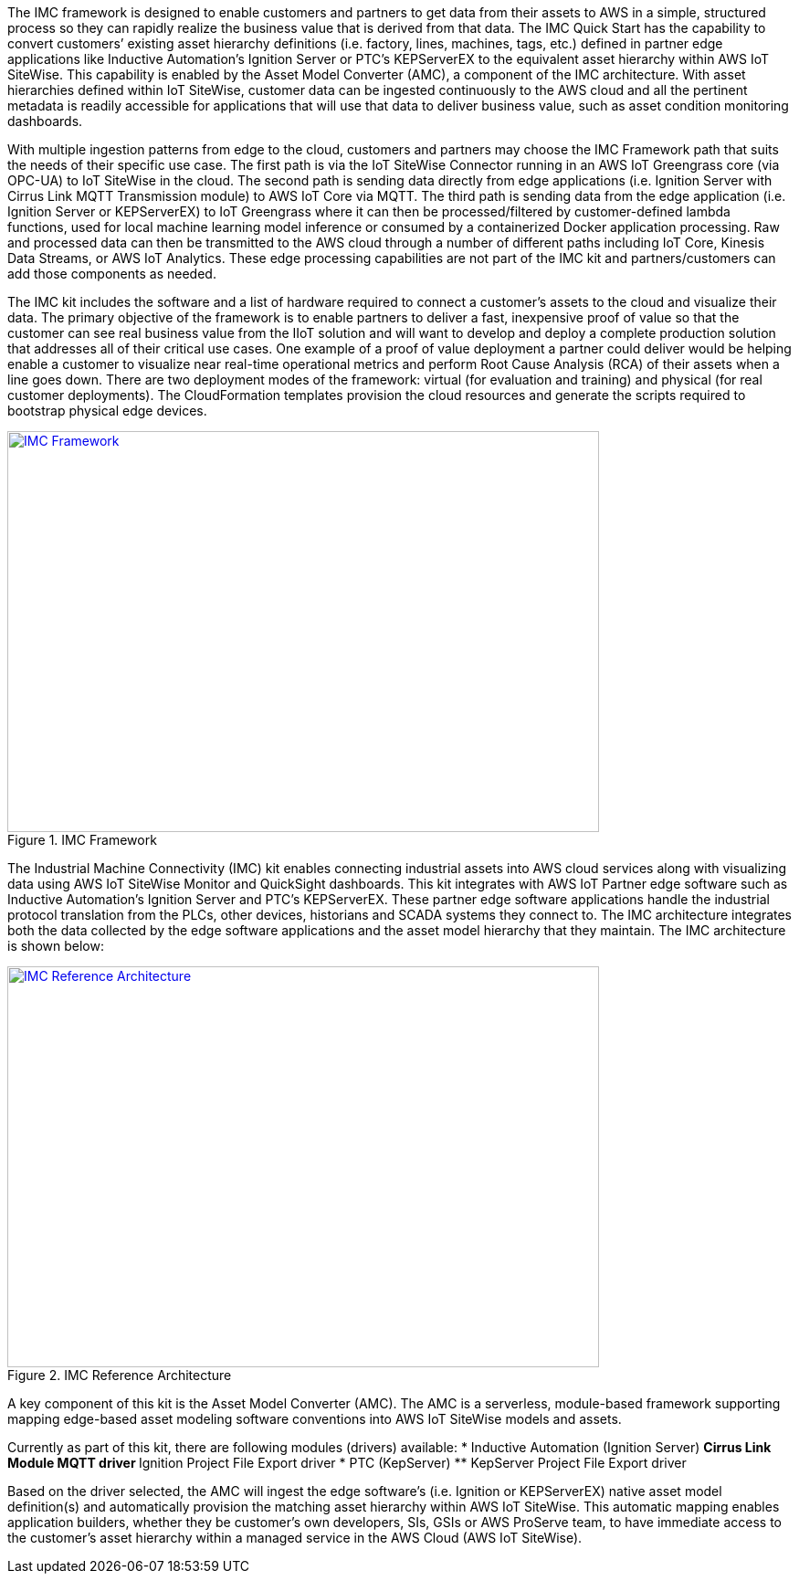 // Replace the content in <>
// Briefly describe the software. Use consistent and clear branding. 
// Include the benefits of using the software on AWS, and provide details on usage scenarios.

The IMC framework is designed to enable customers and partners to get data from their assets to AWS in a simple, structured process so they can rapidly realize the business value that is derived from that data. The IMC Quick Start has the capability to convert customers’ existing asset hierarchy definitions (i.e. factory, lines, machines, tags, etc.) defined in partner edge applications like Inductive Automation’s Ignition Server or PTC’s KEPServerEX to the equivalent asset hierarchy within AWS IoT SiteWise. This capability is enabled by the Asset Model Converter (AMC), a component of the IMC architecture. With asset hierarchies defined within IoT SiteWise, customer data can be ingested continuously to the AWS cloud and all the pertinent metadata is readily accessible for applications that will use that data to deliver business value, such as asset condition monitoring dashboards. 

With multiple ingestion patterns from edge to the cloud, customers and partners may choose the IMC Framework path that suits the needs of their specific use case. The first path is via the IoT SiteWise Connector running in an AWS IoT Greengrass core (via OPC-UA) to IoT SiteWise in the cloud. The second path is sending data directly from edge applications (i.e. Ignition Server with Cirrus Link MQTT Transmission module) to AWS IoT Core via MQTT. The third path is sending data from the edge application (i.e. Ignition Server or KEPServerEX) to IoT Greengrass where it can then be processed/filtered by customer-defined lambda functions, used for local machine learning model inference or consumed by a containerized Docker application processing. Raw and processed data can then be transmitted to the AWS cloud through a number of different paths including IoT Core, Kinesis Data Streams, or AWS IoT Analytics. These edge processing capabilities are not part of the IMC kit and partners/customers can add those components as needed.

The IMC kit includes the software and a list of hardware required to connect a customer's assets to the cloud and visualize their data. The primary objective of the framework is to enable partners to deliver a fast, inexpensive proof of value so that the customer can see real business value from the IIoT solution and will want to develop and deploy a complete production solution that addresses all of their critical use cases. One example of a proof of value deployment a partner could deliver would be helping enable a customer to visualize near real-time operational metrics and perform Root Cause Analysis (RCA) of their assets when a line goes down. There are two deployment modes of the framework: virtual (for evaluation and training) and physical (for real customer deployments). The CloudFormation templates provision the  cloud resources and generate the scripts required to bootstrap physical edge devices.

.IMC Framework
[link=images/imc_framework.png]
image::../images/imc_framework.png[IMC Framework,width=648,height=439]

The Industrial Machine Connectivity (IMC) kit enables connecting industrial assets into AWS cloud services along with visualizing data using AWS IoT SiteWise Monitor and QuickSight dashboards. This kit integrates with AWS IoT Partner edge software such as Inductive Automation’s Ignition Server and PTC’s KEPServerEX. These partner edge software applications handle the industrial protocol translation from the PLCs, other devices, historians and SCADA systems they connect to. The IMC architecture integrates both the data collected by the edge software applications and the asset model hierarchy that they maintain. The IMC architecture is shown below:

.IMC Reference Architecture
[link=images/imc_reference_architecture.png]
image::../images/imc_reference_architecture.png[IMC Reference Architecture,width=648,height=439]

A key component of this kit is the Asset Model Converter (AMC). The AMC is a serverless, module-based framework supporting mapping edge-based asset modeling software conventions into AWS IoT SiteWise models and assets. 

Currently as part of this kit, there are following modules (drivers) available:
* Inductive Automation (Ignition Server)
** Cirrus Link Module MQTT driver
** Ignition Project File Export driver 
* PTC (KepServer)
** KepServer Project File Export driver 

Based on the driver selected, the AMC will ingest the edge software’s (i.e. Ignition or KEPServerEX) native asset model definition(s) and automatically provision the matching asset hierarchy within AWS IoT SiteWise. This automatic mapping enables application builders, whether they be customer’s own developers, SIs, GSIs or AWS ProServe team, to have immediate access to the customer’s asset hierarchy within a managed service in the AWS Cloud (AWS IoT SiteWise).



